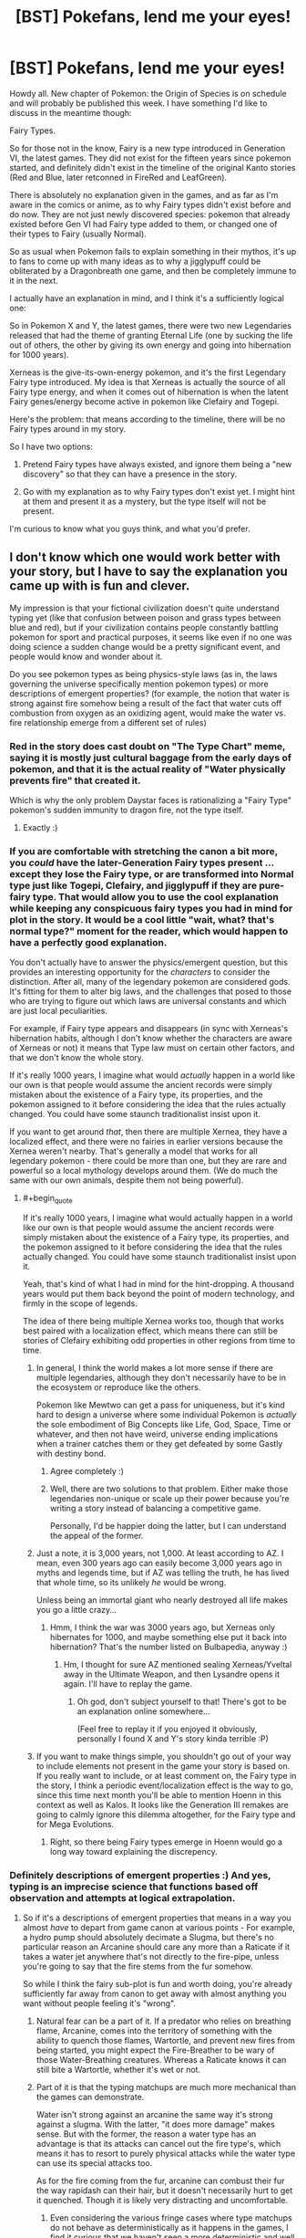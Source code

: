#+TITLE: [BST] Pokefans, lend me your eyes!

* [BST] Pokefans, lend me your eyes!
:PROPERTIES:
:Author: DaystarEld
:Score: 21
:DateUnix: 1413908848.0
:END:
Howdy all. New chapter of Pokemon: the Origin of Species is on schedule and will probably be published this week. I have something I'd like to discuss in the meantime though:

Fairy Types.

So for those not in the know, Fairy is a new type introduced in Generation VI, the latest games. They did not exist for the fifteen years since pokemon started, and definitely didn't exist in the timeline of the original Kanto stories (Red and Blue, later retconned in FireRed and LeafGreen).

There is absolutely no explanation given in the games, and as far as I'm aware in the comics or anime, as to why Fairy types didn't exist before and do now. They are not just newly discovered species: pokemon that already existed before Gen VI had Fairy type added to them, or changed one of their types to Fairy (usually Normal).

So as usual when Pokemon fails to explain something in their mythos, it's up to fans to come up with many ideas as to why a jigglypuff could be obliterated by a Dragonbreath one game, and then be completely immune to it in the next.

I actually have an explanation in mind, and I think it's a sufficiently logical one:

So in Pokemon X and Y, the latest games, there were two new Legendaries released that had the theme of granting Eternal Life (one by sucking the life out of others, the other by giving its own energy and going into hibernation for 1000 years).

Xerneas is the give-its-own-energy pokemon, and it's the first Legendary Fairy type introduced. My idea is that Xerneas is actually the source of all Fairy type energy, and when it comes out of hibernation is when the latent Fairy genes/energy become active in pokemon like Clefairy and Togepi.

Here's the problem: that means according to the timeline, there will be no Fairy types around in my story.

So I have two options:

1) Pretend Fairy types have always existed, and ignore them being a "new discovery" so that they can have a presence in the story.

2) Go with my explanation as to why Fairy types don't exist yet. I might hint at them and present it as a mystery, but the type itself will not be present.

I'm curious to know what you guys think, and what you'd prefer.


** I don't know which one would work better with your story, but I have to say the explanation you came up with is fun and clever.

My impression is that your fictional civilization doesn't quite understand typing yet (like that confusion between poison and grass types between blue and red), but if your civilization contains people constantly battling pokemon for sport and practical purposes, it seems like even if no one was doing science a sudden change would be a pretty significant event, and people would know and wonder about it.

Do you see pokemon types as being physics-style laws (as in, the laws governing the universe specifically mention pokemon types) or more descriptions of emergent properties? (for example, the notion that water is strong against fire somehow being a result of the fact that water cuts off combustion from oxygen as an oxidizing agent, would make the water vs. fire relationship emerge from a different set of rules)
:PROPERTIES:
:Author: E-o_o-3
:Score: 12
:DateUnix: 1413909793.0
:END:

*** Red in the story does cast doubt on "The Type Chart" meme, saying it is mostly just cultural baggage from the early days of pokemon, and that it is the actual reality of "Water physically prevents fire" that created it.

Which is why the only problem Daystar faces is rationalizing a "Fairy Type" pokemon's sudden immunity to dragon fire, not the type itself.
:PROPERTIES:
:Author: empocariam
:Score: 7
:DateUnix: 1413912869.0
:END:

**** Exactly :)
:PROPERTIES:
:Author: DaystarEld
:Score: 3
:DateUnix: 1413939313.0
:END:


*** If you are comfortable with stretching the canon a bit more, you /could/ have the later-Generation Fairy types present ...except they lose the Fairy type, or are transformed into Normal type just like Togepi, Clefairy, and jigglypuff if they are pure-fairy type. That would allow you to use the cool explanation while keeping any conspicuous fairy types you had in mind for plot in the story. It would be a cool little "wait, what? that's normal type?" moment for the reader, which would happen to have a perfectly good explanation.

You don't actually have to answer the physics/emergent question, but this provides an interesting opportunity for the /characters/ to consider the distinction. After all, many of the legendary pokemon are considered gods. It's fitting for them to alter big laws, and the challenges that posed to those who are trying to figure out which laws are universal constants and which are just local peculiarities.

For example, if Fairy type appears and disappears (in sync with Xerneas's hibernation habits, although I don't know whether the characters are aware of Xerneas or not) it means that Type law must on certain other factors, and that we don't know the whole story.

If it's really 1000 years, I imagine what would /actually/ happen in a world like our own is that people would assume the ancient records were simply mistaken about the existence of a Fairy type, its properties, and the pokemon assigned to it before considering the idea that the rules actually changed. You could have some staunch traditionalist insist upon it.

If you want to get around /that/, then there are multiple Xernea, they have a localized effect, and there were no fairies in earlier versions because the Xernea weren't nearby. That's generally a model that works for all legendary pokemon - there could be more than one, but they are rare and powerful so a local mythology develops around them. (We do much the same with our own animals, despite them not being powerful).
:PROPERTIES:
:Author: E-o_o-3
:Score: 6
:DateUnix: 1413911713.0
:END:

**** #+begin_quote
  If it's really 1000 years, I imagine what would actually happen in a world like our own is that people would assume the ancient records were simply mistaken about the existence of a Fairy type, its properties, and the pokemon assigned to it before considering the idea that the rules actually changed. You could have some staunch traditionalist insist upon it.
#+end_quote

Yeah, that's kind of what I had in mind for the hint-dropping. A thousand years would put them back beyond the point of modern technology, and firmly in the scope of legends.

The idea of there being multiple Xernea works too, though that works best paired with a localization effect, which means there can still be stories of Clefairy exhibiting odd properties in other regions from time to time.
:PROPERTIES:
:Author: DaystarEld
:Score: 5
:DateUnix: 1413916066.0
:END:

***** In general, I think the world makes a lot more sense if there are multiple legendaries, although they don't necessarily have to be in the ecosystem or reproduce like the others.

Pokemon like Mewtwo can get a pass for uniqueness, but it's kind hard to design a universe where some individual Pokemon is /actually/ the sole embodiment of Big Concepts like Life, God, Space, Time or whatever, and then not have weird, universe ending implications when a trainer catches them or they get defeated by some Gastly with destiny bond.
:PROPERTIES:
:Author: E-o_o-3
:Score: 4
:DateUnix: 1413924581.0
:END:

****** Agree completely :)
:PROPERTIES:
:Author: DaystarEld
:Score: 2
:DateUnix: 1413936873.0
:END:


****** Well, there are two solutions to that problem. Either make those legendaries non-unique or scale up their power because you're writing a story instead of balancing a competitive game.

Personally, I'd be happier doing the latter, but I can understand the appeal of the former.
:PROPERTIES:
:Author: Detsuahxe
:Score: 1
:DateUnix: 1413988736.0
:END:


***** Just a note, it is 3,000 years, not 1,000. At least according to AZ. I mean, even 300 years ago can easily become 3,000 years ago in myths and legends time, but if AZ was telling the truth, he has lived that whole time, so its unlikely /he/ would be wrong.

Unless being an immortal giant who nearly destroyed all life makes you go a little crazy...
:PROPERTIES:
:Author: empocariam
:Score: 2
:DateUnix: 1413926086.0
:END:

****** Hmm, I think the war was 3000 years ago, but Xerneas only hibernates for 1000, and maybe something else put it back into hibernation? That's the number listed on Bulbapedia, anyway :)
:PROPERTIES:
:Author: DaystarEld
:Score: 2
:DateUnix: 1413936853.0
:END:

******* Hm, I thought for sure AZ mentioned sealing Xerneas/Yveltal away in the Ultimate Weapon, and then Lysandre opens it again. I'll have to replay the game.
:PROPERTIES:
:Author: empocariam
:Score: 1
:DateUnix: 1413937591.0
:END:

******** Oh god, don't subject yourself to that! There's got to be an explanation online somewhere...

(Feel free to replay it if you enjoyed it obviously, personally I found X and Y's story kinda terrible :P)
:PROPERTIES:
:Author: DaystarEld
:Score: 4
:DateUnix: 1413938432.0
:END:


***** If you want to make things simple, you shouldn't go out of your way to include elements not present in the game your story is based on. If you really want to include, or at least comment on, the Fairy type in the story, I think a periodic event/localization effect is the way to go, since this time next month you'll be able to mention Hoenn in this context as well as Kalos. It looks like the Generation III remakes are going to calmly ignore this dilemma altogether, for the Fairy type and for Mega Evolutions.
:PROPERTIES:
:Author: Chosen_Pun
:Score: 1
:DateUnix: 1413970049.0
:END:

****** Right, so there being Fairy types emerge in Hoenn would go a long way toward explaining the discrepency.
:PROPERTIES:
:Author: DaystarEld
:Score: 1
:DateUnix: 1413987237.0
:END:


*** Definitely descriptions of emergent properties :) And yes, typing is an imprecise science that functions based off observation and attempts at logical extrapolation.
:PROPERTIES:
:Author: DaystarEld
:Score: 2
:DateUnix: 1413915889.0
:END:

**** So if it's a descriptions of emergent properties that means in a way you almost /have/ to depart from game canon at various points - For example, a hydro pump should absolutely decimate a Slugma, but there's no particular reason an Arcanine should care any more than a Raticate if it takes a water jet anywhere that's not directly to the fire-pipe, unless you're going to say that the fire stems from the fur somehow.

So while I think the fairy sub-plot is fun and worth doing, you're already sufficiently far away from canon to get away with almost anything you want without people feeling it's "wrong".
:PROPERTIES:
:Author: E-o_o-3
:Score: 1
:DateUnix: 1413923800.0
:END:

***** Natural fear can be a part of it. If a predator who relies on breathing flame, Arcanine, comes into the territory of something with the ability to quench those flames, Wartortle, and prevent new fires from being started, you might expect the Fire-Breather to be wary of those Water-Breathing creatures. Whereas a Raticate knows it can still bite a Wartortle, whether it's wet or not.
:PROPERTIES:
:Author: empocariam
:Score: 3
:DateUnix: 1413926318.0
:END:


***** Part of it is that the typing matchups are much more mechanical than the games can demonstrate.

Water isn't strong against an arcanine the same way it's strong against a slugma. With the latter, "it does more damage" makes sense. But with the former, the reason a water type has an advantage is that its attacks can cancel out the fire type's, which means it has to resort to purely physical attacks while the water type can use its special attacks too.

As for the fire coming from the fur, arcanine can combust their fur the way rapidash can their hair, but it doesn't necessarily hurt to get it quenched. Though it is likely very distracting and uncomfortable.
:PROPERTIES:
:Author: DaystarEld
:Score: 2
:DateUnix: 1413938824.0
:END:

****** Even considering the various fringe cases where type matchups do not behave as deterministically as it happens in the games, I find it curious that we haven't seen a more deterministic and well thought example of type matchups yet.

If the inhabitants obtain even some 17 cases of clear type differences and impacts and make with them a linear system it woud be trivial to compute the full type chart. With so many Pokémon it should be relatively trivial to get a statistic indication of a general graph, and then the discussion would move more towards each Pokémon's type classification.

I can't help but feel that someone like Bill has gotten the hard data from N official and registered Pokémon battles and wastes quite a bit of time classifying type matchups.
:PROPERTIES:
:Author: Drexer
:Score: 2
:DateUnix: 1414071954.0
:END:


** I generally prefer to retcon things so that they were always there. In Generation 1, there were 150 known species of Pokémon - never mind the millenia old, civilization-defining interactions with other species a few hundred miles away. In Generation 2, Pokémon eggs were just discovered. Before that, Pokémon just... didn't reproduce, I guess?

The Pokémon series does this sort of thing all the time. You certainly /could/ explain it with the Xerneas thing, but that would make the issue of typing even more confusing than it already is. It would make "types" more fundamental to the universe than I think you want them to be. You shouldn't just wave a magic deer and turn on a latent type, just like you can't wave a magic wand and turn on a latent exoskeleton, whatever that would mean.

On the other hand, Fairy is basically pure magic, so if any type can be turned on and off, it would be Fairy. But if you want types to be emergent properties, then you'd have to specifically tell me that Fairy is different from organism-with-oil-bladder. And if Fairy actually is a real fundamental thing, how should I know that Rock is not? Can I trust that you won't pull out special rock-magic the same way you would pull out special fairy-magic?
:PROPERTIES:
:Author: Anakiri
:Score: 3
:DateUnix: 1413920032.0
:END:

*** Yeah, there's a definite division between the types that are emergent properties and those that aren't.

As you said, the Fairy type is basically mystical: that's part of why I made Daisy's clefairy show abilities with so much of a "wow" factor, to ease in the idea that Red might not be completely correct in his belief that the types are *all* merely descriptive.

Dragon energy, as well as Psychic/Ghost/Dark energy, are the other things that, as "Types," clearly stand apart from physics as we know it, but I'm also going into those last three quite a bit this chapter, so I'm curious to find out how well you think the description of them walks the line.
:PROPERTIES:
:Author: DaystarEld
:Score: 3
:DateUnix: 1413920739.0
:END:

**** Make fairy energy similar to Psychic/Ghost/Dark energy then but far less understood and subtle, to the point of not being yet known and used as a separate Type classification.

As to why their moves have different strengths, what Fairy-Type moves actually existed as Normal-Type in the original games? Maybe the trainer has to actually understand and be in tune with whatever Fairy energy is to effectively use it in a way that somehow disturbs Dragons, disrupts the counterpoint Dark energy, surpasses the defenses granted by Ghost energy, confuses complicated Fighting moves and affects hard but porous Rock a bit more than expected?

Harder would be to explain why no one noticed those moves being less effective when it comes to combustion capable Pokémon or those with natural immunities to Poison (often because they themselves contain such). Maybe the weakness is subtle and the effects haven't been studied enough because of the rarity of such encounters? Something to do with volatile chemicals?

In any case there seem to be only three second generation moves to change from Normal to Fairy.

Much harder still are the defensive traits though. I can't come up with anything easy and sensible for those changes at the moment.

At worst you just forget those and act as if they were just Normal types, maybe with a few very conditional exceptions that seem to crop up more and more often, culminating to whatever triggers Xerneas awakening?
:PROPERTIES:
:Author: Bowbreaker
:Score: 2
:DateUnix: 1413923895.0
:END:

***** All of the Normal type attacks that changed to Fairy type were non-damaging, so it's easy to just have the "type" of them unimportant or unclassified :) The defensive traits are the major issue, I think.
:PROPERTIES:
:Author: DaystarEld
:Score: 2
:DateUnix: 1413939137.0
:END:


**** I'm quite curious as well! It's definitely been interesting so far. You've got plenty of time to shape my understanding of your world, so as long as you take care with that, I'm sure whatever you decide will be fun to read.
:PROPERTIES:
:Author: Anakiri
:Score: 1
:DateUnix: 1413922547.0
:END:


** You could always just ignore fairies without explanation, might be hard to constantly be keeping track of the new generations too
:PROPERTIES:
:Author: RMcD94
:Score: 3
:DateUnix: 1413909299.0
:END:

*** He can't really ignore them completely, because the world already includes Kalos as a place, with presumably Fairy type pokemon already existing there.
:PROPERTIES:
:Author: empocariam
:Score: 2
:DateUnix: 1413913085.0
:END:


** I would say do whichever one produces the most compelling story. I'm only very loosely familiar with developments after Gen2 so... I don't think I'm going to feel it's "wrong" either way.
:PROPERTIES:
:Author: noggin-scratcher
:Score: 3
:DateUnix: 1413911262.0
:END:


** If at all possible, you might want to wait until ORAS comes out. I'm getting a feeling that XY & ORAS are actually a part of a sort of "universe reset" timeline, and ORAS's story might lend something to that. Especially with the Hoopa side-plot.

In the immediate sense however, it could be said that Kalosian Jigglypuff are Fairy Type, while Kantoan, etc., Jigglypuff are just Normal. You could link it back to Xerneas, and the war 3000 years ago, perhaps had a regional effect which gave those pokemon special powers.

However, since ORAS is technically contemporaneous with the Kanto games, and those games will have Mega-Evolutions and Fairy types, which were "discovered" upwards of 15 years later in XY, it might be better to just take the same approach Gamefreak does, and just make new things, always things.

Edit: Sylveon, for example. Any random affectionate trainer who teaches their Eevee charm could concievably evolve it into a Sylveon, but for some-one reason this only happens in Kalos.

Edit 2: Your Awakened Xerneas theory is good, but I can see one small problem. Moves like Moonlight, that were retconned fairy type. If "Fairy Magic" comes from Xerneas, then why do these moves still work exactly the same? And all the moves that are only fairy type, what happens to them?
:PROPERTIES:
:Author: empocariam
:Score: 2
:DateUnix: 1413911392.0
:END:

*** #+begin_quote
  If at all possible, you might want to wait until ORAS comes out. I'm getting a feeling that XY & ORAS are actually a part of a sort of "universe reset" timeline, and ORAS's story might lend something to that. Especially with the Hoopa side-plot.
#+end_quote

I'm definitely going to be interested in ORAS's story, since they take place at the same time :) I plan to keep the focus of my story firmly on Kanto, but the events in Hoenn will make waves (so to speak) far and wide, and there might be an interlude or two that takes place there.

#+begin_quote
  Sylveon, for example. Any random affectionate trainer who teaches their Eevee charm could concievably evolve it into a Sylveon, but for some-one reason this only happens in Kalos.
#+end_quote

Or only happens when a Xerneas is out of hibernation, and the rest of the time possible Sylveons remain dormant as Eevees and evolve into something else.

To be honest the whole method of evolving Sylveon is too gamey anyway, and I'm going to be tweaking some of the Eevee evolutions mechanics.

#+begin_quote
  Your Awakened Xerneas theory is good, but I can see one small problem. Moves like Moonlight, that were retconned fairy type. If "Fairy Magic" comes from Xerneas, then why do these moves still work exactly the same? And all the moves that are only fairy type, what happens to them?
#+end_quote

Well this is actually another problem with the way the game arbitrarily classifies things: the Moon is given huge importance for Fairy pokemon, with moves like Moonlight and Moonblast, and pokemon like Clefairy praying/singing to the moon.

But pokemon that are inherently tied to the moon, like Lunatone or Cressalia, were not retconned as Fairy types. And Clefairy is actually the only Fairy type pokemon that learns Moonlight, while the rest are non-Fairy types.

So the typing of moves can be left to interpretation if it doesn't really make sense within Pokemon's own internal logic. For example, I'm not making "Bite" attacks dark type. It's one of those really illogical things that the game does for mechanical balancing reasons (when Dark was introduced there were virtually no moves for it, so they converted some existing ones).
:PROPERTIES:
:Author: DaystarEld
:Score: 1
:DateUnix: 1413916719.0
:END:

**** I've heard that the dark type is meant to be interpreted as dirty fighting/dishonour. At least, the physical side of it. That's why fighting is good against it (honourable justice prevails), and why dark is good against psychic (all the telekinesis in the world won't save you if you don't see the hit coming).\\
It's also why dark is bad against steel - underhanded tricks won't help you punch through metal.

In this sense, it's clear that Bite is a dark attack, alongside the likes of sucker punch, thief and feint attack.

edit: uh, really like your story by the way :>\\
It's very clear that you've thought carefully about the pokemon world, and come up with some awesome ideas for it. Fight on!
:PROPERTIES:
:Author: Schpwuette
:Score: 3
:DateUnix: 1413934325.0
:END:

***** Yeah, that explanation works a lot better for the physical moves rather than the special ones, but even then it just doesn't make much sense why a move like Bite would, say, pierce through a steel pokemon's hide, or harm a ghost, when normal teeth wouldn't. Also "Fighting" as honor/light works a lot better in Japanese culture than elsewhere I think :)

And thank you, I'm glad you're enjoying it!
:PROPERTIES:
:Author: DaystarEld
:Score: 3
:DateUnix: 1413936750.0
:END:

****** I always imagined Fighting type as, like, ki stuff. Or just the whole Aura thing that really should have been a bigger thing than it was; there's really no reason it *couldn't* be used to +handwave+ explain the extra properties of all fighting-type moves. Even Counter and Detect, which make enough sense as martial arts techniques, make just a little bit less sense in the Pokémon world, and it couldn't really hurt to say "Aura is why it works on sea serpents and space aliens in equal measure"

Also relevant: [[http://www.awkwardzombie.com/index.php?page=0&comic=081610]]
:PROPERTIES:
:Author: Chosen_Pun
:Score: 3
:DateUnix: 1413971500.0
:END:

******* I've actually been thinking about the whole Fighting thing quite a bit lately, and having "ki" be a thing actually might make it in :)
:PROPERTIES:
:Author: DaystarEld
:Score: 2
:DateUnix: 1413987137.0
:END:


** How much do you care about the timelines between regions being consistent? I like your explanation, but I'd also like to see fairy types in your story.

Can Xerneas have just awakened before the start of your story or in the middle of it?
:PROPERTIES:
:Author: wjtaylor
:Score: 2
:DateUnix: 1413922949.0
:END:

*** It's the kind of thing I feel like I should pay attention to, but there's also a chance that the journey is going to actually take a few years, so we'll see :)
:PROPERTIES:
:Author: DaystarEld
:Score: 4
:DateUnix: 1413938622.0
:END:


** I would suggest just going with the Xernas explanation. Possibly putting in sources for other kinds of Extra-Physics energy as well? Ex, other legendary Pokemon, like, mew or something, for psychic, etc. (I don't know all the legendary Pokemon and don't know the types properly, Ok? Don't judge me!)

This sort of thing would be a bit better of a handwave thing than 'this type of energy's source is known but all the other far more common ones aren't.'
:PROPERTIES:
:Author: Evilness42
:Score: 2
:DateUnix: 1413923622.0
:END:

*** I do have a source of the other powers in mind :)
:PROPERTIES:
:Author: DaystarEld
:Score: 1
:DateUnix: 1413938526.0
:END:


** In addition to my previous comments on this, (I'm too lazy to find and edit it), I would also like to offer my own explanation:

Pokemon are cleverly disguised (robotic, animatronic, whatever) things sent by aliens and/or other humans in order to preform experiments on things, and it's all an insanely massive scam in which the sufficiently advanced aliens fool equipment and tests with false data in order to preserve the secret and continue to obtain data. The 'Fairy' update was/is going to be a badly retconned-in addition to the experiment in order to add elements and new data.

However, after the addition of the Fairies, /everyone/ knew they'd always been there, they just had this funny feeling of /not remembering/, but that's nothing, right? The only people who believe in that sort of stuff are just crackpot conspiracy theorists on the edges of society, always spouting gibberish about alien conspiracies and Fairy types not being there. I mean, what /sane/ person would listen to /that?/
:PROPERTIES:
:Author: Evilness42
:Score: 2
:DateUnix: 1413924528.0
:END:

*** XD That would be pretty amusing, yeah.
:PROPERTIES:
:Author: DaystarEld
:Score: 1
:DateUnix: 1413936931.0
:END:


** my reaction is number two, it opens the possibility of a future puzzle (how they affect the world and what not) maybe you could use them as a device to help red more equally take on statistically more powerful enemies.
:PROPERTIES:
:Author: Topher876
:Score: 1
:DateUnix: 1414061834.0
:END:
